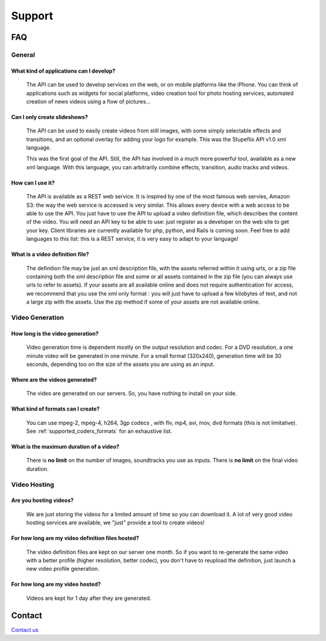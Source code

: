 *******
Support
*******

===
FAQ
===

General
-------

What kind of applications can I develop?
++++++++++++++++++++++++++++++++++++++++

  The API can be used to develop services on the web, or on mobile platforms like the iPhone. You can think of applications such as widgets for social platforms, video creation tool for photo hosting services, automated creation of news videos using a flow of pictures...

Can I only create slideshows?
+++++++++++++++++++++++++++++

  The API can be used to easily create videos from still images, with some simply selectable effects and transitions, and an optional overlay for adding your logo for example. This was the Stupeflix API v1.0 xml language.

  This was the first goal of the API. Still, the API has involved in a much more powerful tool, available as a new xml language. With this language, you can arbitrarily combine effects, transition, audio tracks and videos.

How can I use it?
+++++++++++++++++

  The API is available as a REST web service. It is inspired by one of the most famous web servies, Amazon S3: the way the web service is accessed is very similar. This allows every device with a web access to be able to use the API. You just have to use the API to upload a video definition file, which describes the content of the video. You will need an API key to be able to use: just register as a developer on the web site to get your key. Client libraries are currently available for php, python, and Rails is coming soon. Feel free to add languages to this list: this is a REST service, it is very easy to adapt to your language!

What is a video definition file?
++++++++++++++++++++++++++++++++

  The definition file may be just an xml description file, with the assets referred within it using urls, or a zip file containing both the xml description file and some or all assets contained in the zip file (you can always use urls to refer to assets). If your assets are all available online and does not require authentication for access, we recommend that you use the xml only format : you will just have to upload a few kilobytes of text, and not a large zip with the assets. Use the zip method if some of your assets are not available online.

Video Generation
----------------

How long is the video generation?
+++++++++++++++++++++++++++++++++

  Video generation time is dependent mostly on the output resolution and codec. For a DVD resolution, a one minute video will be generated in one minute. For a small format (320x240), generation time will be 30 seconds, depending too on the size of the assets you are using as an input.

Where are the videos generated?
+++++++++++++++++++++++++++++++

  The video are generated on our servers. So, you have nothing to install on your side.

What kind of formats can I create?
++++++++++++++++++++++++++++++++++

  You can use mpeg-2, mpeg-4, h264, 3gp codecs , with flv, mp4, avi, mov, dvd formats (this is not limitative). See :ref:`supported_coders_formats` for an exhaustive list.

What is the maximum duration of a video?
++++++++++++++++++++++++++++++++++++++++

  There is **no limit** on the number of images, soundtracks you use as inputs. There is **no limit** on the final video duration.

Video Hosting
-------------

Are you hosting videos?
+++++++++++++++++++++++

  We are just storing the videos for a limited amount of time so you can download it. A lot of very good video hosting services are available, we "just" provide a tool to create videos!

For how long are my video definition files hosted?
++++++++++++++++++++++++++++++++++++++++++++++++++

  The video definition files are kept on our server one month. So if you want to re-generate the same video with a better profile (higher resolution, better codec), you don't have to reupload the definition, just launch a new video profile generation.

For how long are my video hosted?
+++++++++++++++++++++++++++++++++

  Videos are kept for 1 day after they are generated.

=======
Contact
=======

`Contact us <http://studio.stupeflix.com/contact/>`_